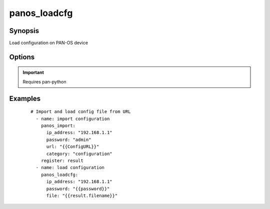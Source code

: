 .. _panos_loadcfg:

panos_loadcfg
``````````````````````````````

Synopsis
--------

Load configuration on PAN-OS device

Options
-------

.. raw:: html

    <table border=1 cellpadding=4>
    <tr>
    <th class="head">parameter</th>
    <th class="head">required</th>
    <th class="head">default</th>
    <th class="head">choices</th>
    <th class="head">comments</th>
    </tr>
        <tr style="text-align:center">
    <td style="vertical-align:middle">username</td>
    <td style="vertical-align:middle">no</td>
    <td style="vertical-align:middle">admin</td>
        <td style="vertical-align:middle;text-align:left"><ul style="margin:0;"></ul></td>
        <td style="vertical-align:middle;text-align:left">
      username for authentication<br></td>
    </tr>
        <tr style="text-align:center">
    <td style="vertical-align:middle">commit</td>
    <td style="vertical-align:middle">no</td>
    <td style="vertical-align:middle">True</td>
        <td style="vertical-align:middle;text-align:left"><ul style="margin:0;"></ul></td>
        <td style="vertical-align:middle;text-align:left">
      commit if changed<br></td>
    </tr>
        <tr style="text-align:center">
    <td style="vertical-align:middle">password</td>
    <td style="vertical-align:middle">yes</td>
    <td style="vertical-align:middle"></td>
        <td style="vertical-align:middle;text-align:left"><ul style="margin:0;"></ul></td>
        <td style="vertical-align:middle;text-align:left">
      password for authentication<br></td>
    </tr>
        <tr style="text-align:center">
    <td style="vertical-align:middle">ip_address</td>
    <td style="vertical-align:middle">yes</td>
    <td style="vertical-align:middle"></td>
        <td style="vertical-align:middle;text-align:left"><ul style="margin:0;"></ul></td>
        <td style="vertical-align:middle;text-align:left">
      IP address (or hostname) of PAN-OS device<br></td>
    </tr>
        <tr style="text-align:center">
    <td style="vertical-align:middle">file</td>
    <td style="vertical-align:middle">no</td>
    <td style="vertical-align:middle"></td>
        <td style="vertical-align:middle;text-align:left"><ul style="margin:0;"></ul></td>
        <td style="vertical-align:middle;text-align:left">
      configuration file to load<br></td>
    </tr>
        </table><br>


.. important:: Requires pan-python


Examples
--------

 ::

    
    # Import and load config file from URL
      - name: import configuration
        panos_import:
          ip_address: "192.168.1.1"
          password: "admin"
          url: "{{ConfigURL}}"
          category: "configuration"
        register: result
      - name: load configuration
        panos_loadcfg:
          ip_address: "192.168.1.1"
          password: "{{password}}"
          file: "{{result.filename}}"
